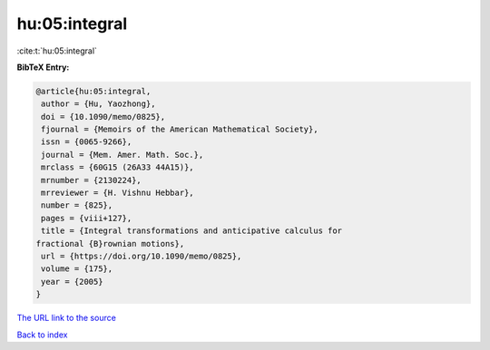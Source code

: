 hu:05:integral
==============

:cite:t:`hu:05:integral`

**BibTeX Entry:**

.. code-block:: bibtex

   @article{hu:05:integral,
    author = {Hu, Yaozhong},
    doi = {10.1090/memo/0825},
    fjournal = {Memoirs of the American Mathematical Society},
    issn = {0065-9266},
    journal = {Mem. Amer. Math. Soc.},
    mrclass = {60G15 (26A33 44A15)},
    mrnumber = {2130224},
    mrreviewer = {H. Vishnu Hebbar},
    number = {825},
    pages = {viii+127},
    title = {Integral transformations and anticipative calculus for
   fractional {B}rownian motions},
    url = {https://doi.org/10.1090/memo/0825},
    volume = {175},
    year = {2005}
   }
`The URL link to the source <ttps://doi.org/10.1090/memo/0825}>`_


`Back to index <../By-Cite-Keys.html>`_
